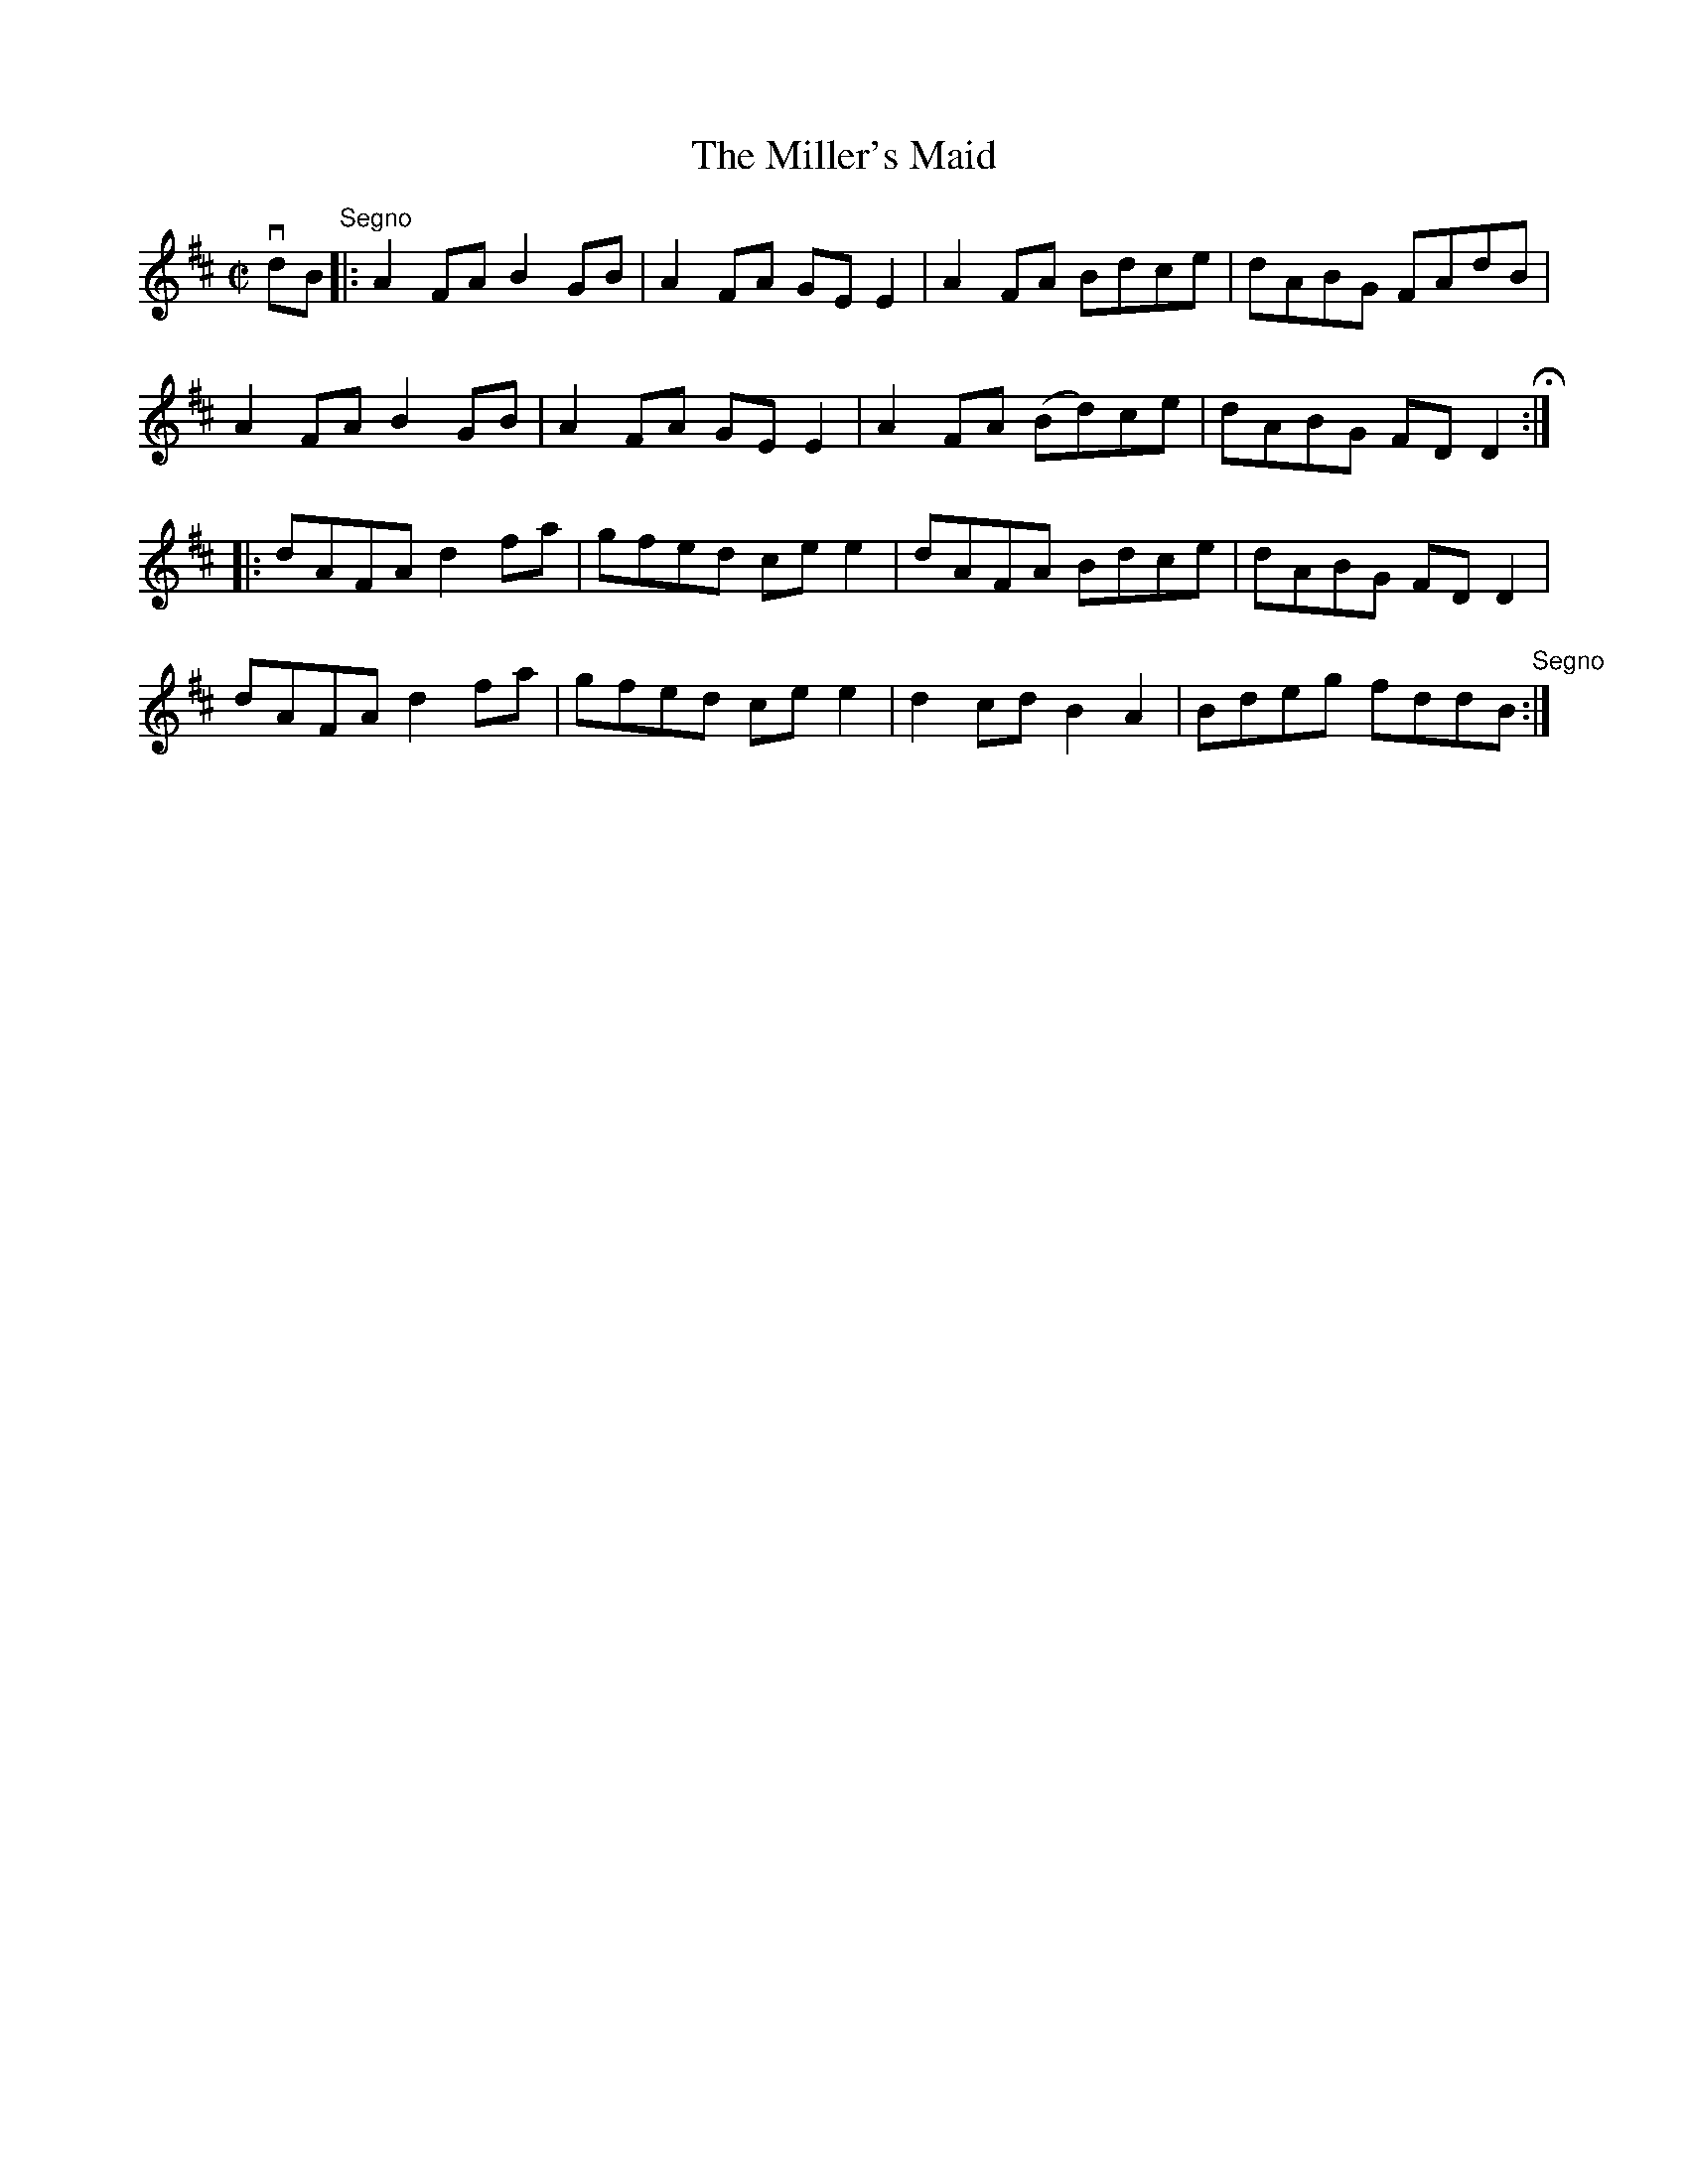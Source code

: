 X: 1
T:The Miller's Maid
M:C|
L:1/8
R:reel
B:Ryan's Mammoth Collection
Z:Contributed by Ray Davies,  ray:davies99.freeserve.co.uk
K:D
vdB"Segno"|:A2FA B2GB|A2FA GEE2|A2FA Bdce|dABG FAdB|
A2FA B2GB|A2FA GEE2|A2FA (Bd)ce|dABG FDD2H::
dAFA d2fa|gfed cee2|dAFA Bdce|dABG FDD2|
dAFA d2fa|gfed cee2|d2cd B2A2|Bdeg fddB"Segno":|
